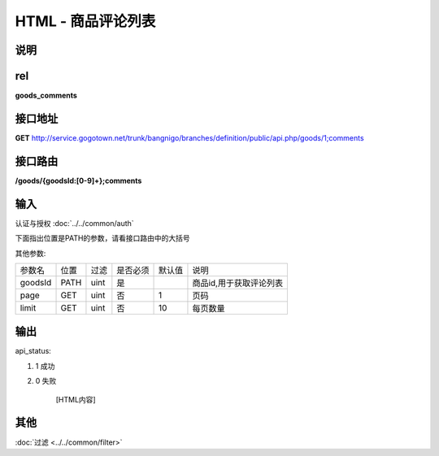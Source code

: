 HTML - 商品评论列表
------------------------------------------------------------------------------------------------------------------------


说明
^^^^^^^^^



rel
^^^^^^^^

**goods_comments**


接口地址
^^^^^^^^^^^

**GET** `<http://service.gogotown.net/trunk/bangnigo/branches/definition/public/api.php/goods/1;comments>`_

接口路由
^^^^^^^^^^^

**/goods/{goodsId:[0-9]+};comments**


输入
^^^^^^^^^^^^^

认证与授权 :doc:`../../common/auth`

下面指出位置是PATH的参数，请看接口路由中的大括号

其他参数:

==================== ========== =========================== =========== ========== ====================================
参数名                  位置       过滤                        是否必须     默认值      说明
-------------------- ---------- --------------------------- ----------- ---------- ------------------------------------
goodsId                 PATH      uint                          是                    商品id,用于获取评论列表
page                    GET       uint                          否        1           页码
limit                   GET       uint                          否        10          每页数量
==================== ========== =========================== =========== ========== ====================================


输出
^^^^^^^^^

api_status:

#. 1 成功

#. 0 失败

    [HTML内容]


其他
^^^^^^^^^

:doc:`过滤 <../../common/filter>`
